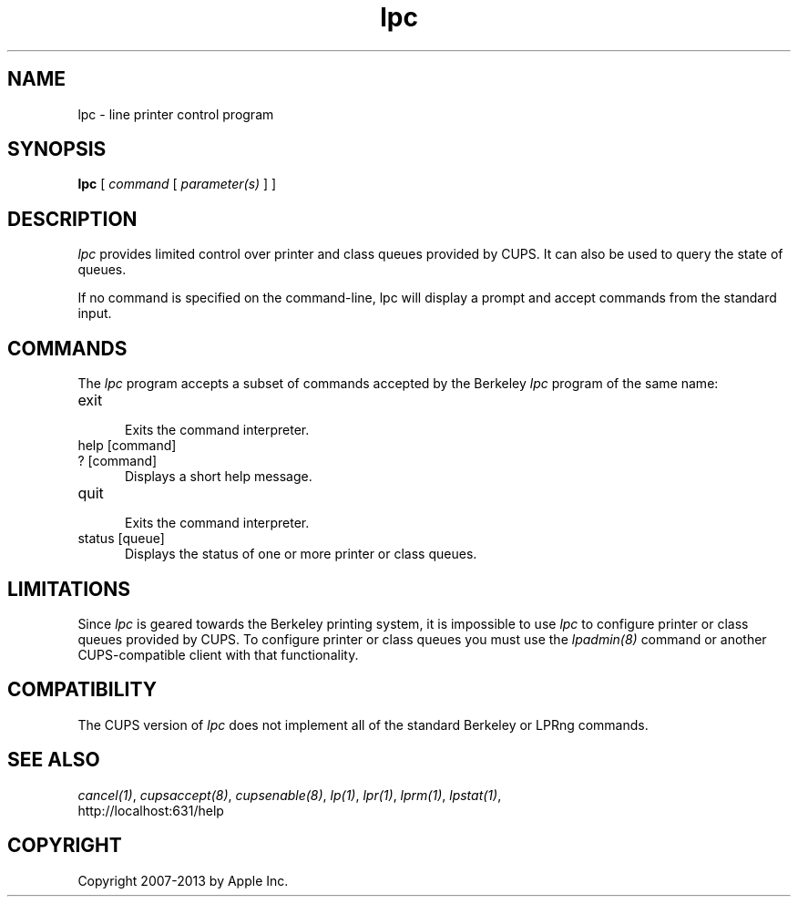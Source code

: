 .\"
.\" "$Id: lpc.man 7600 2008-05-20 21:06:23Z mike $"
.\"
.\"   lpc man page for CUPS.
.\"
.\"   Copyright 2007-2013 by Apple Inc.
.\"   Copyright 1997-2006 by Easy Software Products.
.\"
.\"   These coded instructions, statements, and computer programs are the
.\"   property of Apple Inc. and are protected by Federal copyright
.\"   law.  Distribution and use rights are outlined in the file "LICENSE.txt"
.\"   which should have been included with this file.  If this file is
.\"   file is missing or damaged, see the license at "http://www.cups.org/".
.\"
.TH lpc 8 "CUPS" "3 November 2008" "Apple Inc."
.SH NAME
lpc \- line printer control program
.SH SYNOPSIS
.B lpc
[
.I command
[
.I parameter(s)
] ]
.SH DESCRIPTION
\fIlpc\fR provides limited control over printer and class queues
provided by CUPS. It can also be used to query the state of
queues.
.LP
If no command is specified on the command-line, \fRlpc\fR will
display a prompt and accept commands from the standard input.
.SH COMMANDS
The \fIlpc\fR program accepts a subset of commands accepted by
the Berkeley \fIlpc\fR program of the same name:
.TP 5
exit
.br
Exits the command interpreter.
.TP 5
help [command]
.TP 5
? [command]
.br
Displays a short help message.
.TP 5
quit
.br
Exits the command interpreter.
.TP 5
status [queue]
.br
Displays the status of one or more printer or class queues.
.SH LIMITATIONS
Since \fIlpc\fR is geared towards the Berkeley printing system,
it is impossible to use \fIlpc\fR to configure printer or class
queues provided by CUPS.  To configure printer or class queues
you must use the \fIlpadmin(8)\fR command or another
CUPS-compatible client with that functionality.
.SH COMPATIBILITY
The CUPS version of \fIlpc\fR does not implement all of the
standard Berkeley or LPRng commands.
.SH SEE ALSO
\fIcancel(1)\fR, \fIcupsaccept(8)\fR, \fIcupsenable(8)\fR,
\fIlp(1)\fR, \fIlpr(1)\fR, \fIlprm(1)\fR, \fIlpstat(1)\fR,
.br
http://localhost:631/help
.SH COPYRIGHT
Copyright 2007-2013 by Apple Inc.
.\"
.\" End of "$Id: lpc.man 7600 2008-05-20 21:06:23Z mike $".
.\"
